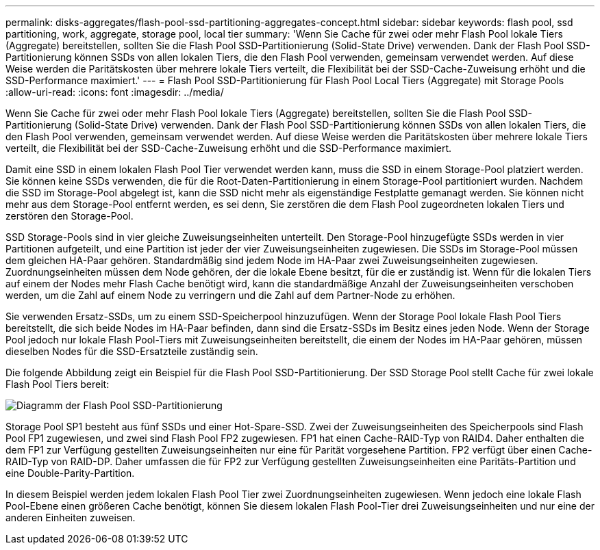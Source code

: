 ---
permalink: disks-aggregates/flash-pool-ssd-partitioning-aggregates-concept.html 
sidebar: sidebar 
keywords: flash pool, ssd partitioning, work, aggregate, storage pool, local tier 
summary: 'Wenn Sie Cache für zwei oder mehr Flash Pool lokale Tiers (Aggregate) bereitstellen, sollten Sie die Flash Pool SSD-Partitionierung (Solid-State Drive) verwenden. Dank der Flash Pool SSD-Partitionierung können SSDs von allen lokalen Tiers, die den Flash Pool verwenden, gemeinsam verwendet werden. Auf diese Weise werden die Paritätskosten über mehrere lokale Tiers verteilt, die Flexibilität bei der SSD-Cache-Zuweisung erhöht und die SSD-Performance maximiert.' 
---
= Flash Pool SSD-Partitionierung für Flash Pool Local Tiers (Aggregate) mit Storage Pools
:allow-uri-read: 
:icons: font
:imagesdir: ../media/


[role="lead"]
Wenn Sie Cache für zwei oder mehr Flash Pool lokale Tiers (Aggregate) bereitstellen, sollten Sie die Flash Pool SSD-Partitionierung (Solid-State Drive) verwenden. Dank der Flash Pool SSD-Partitionierung können SSDs von allen lokalen Tiers, die den Flash Pool verwenden, gemeinsam verwendet werden. Auf diese Weise werden die Paritätskosten über mehrere lokale Tiers verteilt, die Flexibilität bei der SSD-Cache-Zuweisung erhöht und die SSD-Performance maximiert.

Damit eine SSD in einem lokalen Flash Pool Tier verwendet werden kann, muss die SSD in einem Storage-Pool platziert werden. Sie können keine SSDs verwenden, die für die Root-Daten-Partitionierung in einem Storage-Pool partitioniert wurden. Nachdem die SSD im Storage-Pool abgelegt ist, kann die SSD nicht mehr als eigenständige Festplatte gemanagt werden. Sie können nicht mehr aus dem Storage-Pool entfernt werden, es sei denn, Sie zerstören die dem Flash Pool zugeordneten lokalen Tiers und zerstören den Storage-Pool.

SSD Storage-Pools sind in vier gleiche Zuweisungseinheiten unterteilt. Den Storage-Pool hinzugefügte SSDs werden in vier Partitionen aufgeteilt, und eine Partition ist jeder der vier Zuweisungseinheiten zugewiesen. Die SSDs im Storage-Pool müssen dem gleichen HA-Paar gehören. Standardmäßig sind jedem Node im HA-Paar zwei Zuweisungseinheiten zugewiesen. Zuordnungseinheiten müssen dem Node gehören, der die lokale Ebene besitzt, für die er zuständig ist. Wenn für die lokalen Tiers auf einem der Nodes mehr Flash Cache benötigt wird, kann die standardmäßige Anzahl der Zuweisungseinheiten verschoben werden, um die Zahl auf einem Node zu verringern und die Zahl auf dem Partner-Node zu erhöhen.

Sie verwenden Ersatz-SSDs, um zu einem SSD-Speicherpool hinzuzufügen. Wenn der Storage Pool lokale Flash Pool Tiers bereitstellt, die sich beide Nodes im HA-Paar befinden, dann sind die Ersatz-SSDs im Besitz eines jeden Node. Wenn der Storage Pool jedoch nur lokale Flash Pool-Tiers mit Zuweisungseinheiten bereitstellt, die einem der Nodes im HA-Paar gehören, müssen dieselben Nodes für die SSD-Ersatzteile zuständig sein.

Die folgende Abbildung zeigt ein Beispiel für die Flash Pool SSD-Partitionierung. Der SSD Storage Pool stellt Cache für zwei lokale Flash Pool Tiers bereit:

image::../media/shared-ssds-overview.gif[Diagramm der Flash Pool SSD-Partitionierung]

Storage Pool SP1 besteht aus fünf SSDs und einer Hot-Spare-SSD. Zwei der Zuweisungseinheiten des Speicherpools sind Flash Pool FP1 zugewiesen, und zwei sind Flash Pool FP2 zugewiesen. FP1 hat einen Cache-RAID-Typ von RAID4. Daher enthalten die dem FP1 zur Verfügung gestellten Zuweisungseinheiten nur eine für Parität vorgesehene Partition. FP2 verfügt über einen Cache-RAID-Typ von RAID-DP. Daher umfassen die für FP2 zur Verfügung gestellten Zuweisungseinheiten eine Paritäts-Partition und eine Double-Parity-Partition.

In diesem Beispiel werden jedem lokalen Flash Pool Tier zwei Zuordnungseinheiten zugewiesen. Wenn jedoch eine lokale Flash Pool-Ebene einen größeren Cache benötigt, können Sie diesem lokalen Flash Pool-Tier drei Zuweisungseinheiten und nur eine der anderen Einheiten zuweisen.
